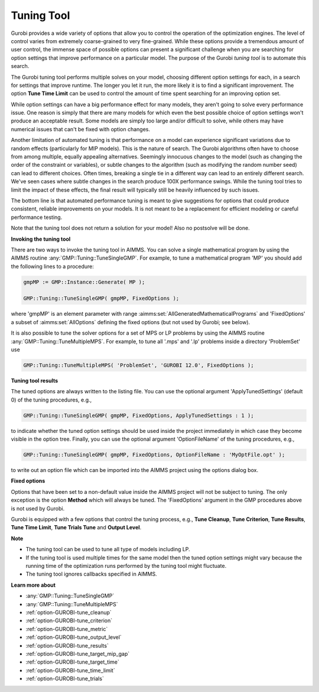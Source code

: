 .. _GUROBI_Tuning_Tool:


Tuning Tool
===========

Gurobi provides a wide variety of options that allow you to control the operation of the optimization engines. The level of control
varies from extremely coarse-grained to very fine-grained. While these options provide a tremendous amount of user control, the
immense space of possible options can present a significant challenge when you are searching for option settings that improve
performance on a particular model. The purpose of the Gurobi *tuning tool* is to automate this search.


The Gurobi tuning tool performs multiple solves on your model, choosing different option settings for each, in a search for settings
that improve runtime. The longer you let it run, the more likely it is to find a significant improvement. The option **Tune Time Limit**
can be used to control the amount of time spent searching for an improving option set.


While option settings can have a big performance effect for many models, they aren't going to solve every performance issue. One reason
is simply that there are many models for which even the best possible choice of option settings won't produce an acceptable result. Some
models are simply too large and/or difficult to solve, while others may have numerical issues that can't be fixed with option changes.


Another limitation of automated tuning is that performance on a model can experience significant variations due to random effects
(particularly for MIP models). This is the nature of search. The Gurobi algorithms often have to choose from among multiple, equally
appealing alternatives. Seemingly innocuous changes to the model (such as changing the order of the constraint or variables), or subtle
changes to the algorithm (such as modifying the random number seed) can lead to different choices. Often times, breaking a single tie
in a different way can lead to an entirely different search. We've seen cases where subtle changes in the search produce 100X performance
swings. While the tuning tool tries to limit the impact of these effects, the final result will typically still be heavily influenced by
such issues.


The bottom line is that automated performance tuning is meant to give suggestions for options that could produce consistent, reliable
improvements on your models. It is not meant to be a replacement for efficient modeling or careful performance testing.


Note that the tuning tool does not return a solution for your model! Also no postsolve will be done.


**Invoking the tuning tool** 

There are two ways to invoke the tuning tool in AIMMS. You can solve a single mathematical program by using the AIMMS routine
:any:`GMP::Tuning::TuneSingleGMP`. For example, to tune a mathematical program 'MP' you should add the following lines to a procedure:

.. code-block:: aimms

   gmpMP := GMP::Instance::Generate( MP ); 

   GMP::Tuning::TuneSingleGMP( gmpMP, FixedOptions );


where 'gmpMP' is an element parameter with range :aimms:set:`AllGeneratedMathematicalPrograms` and 'FixedOptions' a subset of
:aimms:set:`AllOptions` defining the fixed options (but not used by Gurobi; see below).


It is also possible to tune the solver options for a set of MPS or LP problems by using the AIMMS routine :any:`GMP::Tuning::TuneMultipleMPS`.
For example, to tune all '.mps' and '.lp' problems inside a directory 'ProblemSet' use

.. code-block:: aimms

   GMP::Tuning::TuneMultipleMPS( 'ProblemSet', 'GUROBI 12.0', FixedOptions );


**Tuning tool results** 

The tuned options are always written to the listing file. You can use the optional argument 'ApplyTunedSettings' (default 0) of the tuning procedures, e.g.,

.. code-block:: aimms

   GMP::Tuning::TuneSingleGMP( gmpMP, FixedOptions, ApplyTunedSettings : 1 );


to indicate whether the tuned option settings should be used inside the project immediately in which case they become visible in the option tree.
Finally, you can use the optional argument 'OptionFileName' of the tuning procedures, e.g.,

.. code-block:: aimms

   GMP::Tuning::TuneSingleGMP( gmpMP, FixedOptions, OptionFileName : 'MyOptFile.opt' );


to write out an option file which can be imported into the AIMMS project using the options dialog box.


**Fixed options** 

Options that have been set to a non-default value inside the AIMMS project will not be subject to tuning. The only exception is the option
**Method** which will always be tuned. The 'FixedOptions' argument in the GMP procedures above is not used by Gurobi.


Gurobi is equipped with a few options that control the tuning process, e.g., **Tune Cleanup**, **Tune Criterion**, **Tune Results**,
**Tune Time Limit**, **Tune Trials Tune** and **Output Level**.


**Note** 

*	The tuning tool can be used to tune all type of models including LP.
*	If the tuning tool is used multiple times for the same model then the tuned option settings might vary because the running time of the optimization runs performed by the tuning tool might fluctuate.
*	The tuning tool ignores callbacks specified in AIMMS.


**Learn more about** 

*	:any:`GMP::Tuning::TuneSingleGMP`
*	:any:`GMP::Tuning::TuneMultipleMPS`
*	:ref:`option-GUROBI-tune_cleanup` 
*	:ref:`option-GUROBI-tune_criterion` 
*	:ref:`option-GUROBI-tune_metric` 
*	:ref:`option-GUROBI-tune_output_level` 
*	:ref:`option-GUROBI-tune_results` 
*	:ref:`option-GUROBI-tune_target_mip_gap` 
*	:ref:`option-GUROBI-tune_target_time` 
*	:ref:`option-GUROBI-tune_time_limit` 
*	:ref:`option-GUROBI-tune_trials` 
